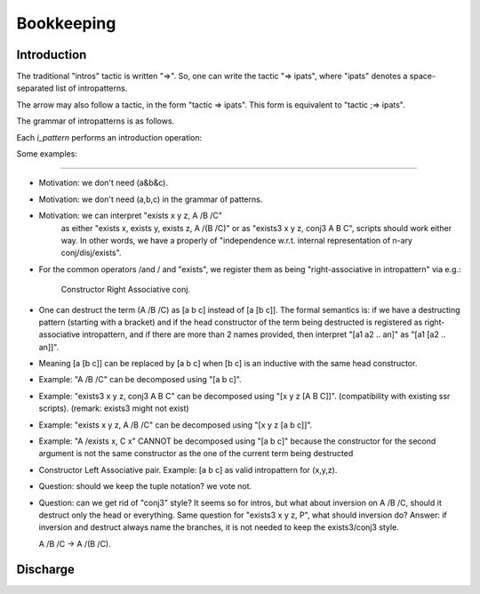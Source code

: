 ===========
Bookkeeping
===========

Introduction
============

.. tacn:: {? @tactic} => {+ @i_item}

The traditional "intros" tactic is written "=>".
So, one can write the tactic "=> ipats",
where "ipats" denotes a space-separated list of intropatterns.

.. todo::
   ?? can we specify which spaces are relevant or irrelevant 
   between intropatterns made of tokens?
   E.g. is "[]//" valid or should it written "[] //"
   maybe it is better to enforce space, so that we have
   more flexibility for adding new tokens later.

The arrow may also follow a tactic, in the form "tactic => ipats".
This form is equivalent to "tactic ;=> ipats".

.. todo::
   ?? do we want to impose the litteral "move" before the arrow?
   or should we let the users decide for themselves whether they
   like the "move" convention or whether they'd rather have nothing?

The grammar of intropatterns is as follows.

.. productionlist:: coq
   i_item : `i_pattern` | `s_item` | `clear_switch` | /`term`
   s_item : `/=` | // | //=
   i_pattern : `ident` | _ | ? | * | [`occ_switch`]-> | [`occ_switch`]<-
             : | [ `i_item` ... `i_item` | ... | `i_item` ... `i_item` ]
             : | /[ `i_item` ... `i_item` | ... | `i_item` ... `i_item` ]

Each `i_pattern` performs an introduction operation:

.. tacn:: => @ident

   Introduces the next item with name x.

.. tacn:: => ?

   Introduces the next item with a generated name.

.. tacn:: => _

   Introduces and clear the next item.

   Importantly, the clear operation is delayed until
   the end of the interpretation of the arguments of
   the current ``=>`` tactic. This is motivated by the
   need to prevent errors when the variable has 
   dependent occurences.

   Remark: 

   .. coqdoc::
      Goal forall x y, y = y.
      => _ x. (*** fails, as a result of the delayed clear ***)

.. tacn::  => >

   Introduces all forall-quantified variables that are 
   visible at the head of the goal and that have dependent
   occurences.

   These variables are introduced, but using names that
   cannot be mentioned in scripts.

   If the goal does not contain any head quantification,
   then the tactic attempts to reveal one by unfolding
   head constants and performing beta/iota/... reductions
   on the head of the goal.

   .. todo::
      ?? We are not really sure about which reductions should
      be performed; it may also be possible to not attempt any.
   
   If these reductions are not able to reveal any forall-quantified 
   variables, then the introduction tactic does nothing.
   
   The typical use case if after an inversion, for allowing
   to name only the hypotheses.

.. tacn::  => *
  
   Introduces all the variables that are visible.
   The variables are introduced, but using names that
   cannot be mentioned in scripts.

   .. todo::
      ?? What kind of reductions should be performed when
      no variable is visible at the head of the goal?

.. tacn:: => *-

   Introduces all the variables that are visible,
   until the next mark, and consuming this mark.
   The pattern fails if there is no mark in the goal.

   Motivation: marks are introduced by tactics such as
   inversion, which produce unpredictable number of 
   variables in the goal, so that the user may introduce
   all these fresh variables, but not the older ones.

   .. todo::
      ?? btw, what is the syntax for pushing a mark onto the goal?
   
.. tacn:: => -

   Expects a mark at the head of the goal, and clears it.
   It fails if there is no mark at the head of the goal.
  
.. tacn:: => --

   Decoration intropattern. 

   .. todo::
      ?? it's likely that this is no longer technically needed;
      now, the user may still like it as documentation?

.. tacn:: =>  prefix^-

   Introduces all variables until the next mark,
   by assigning them names that are obtained by
   concatenating the given prefix with the name
   obtained from the inductive definition (i.e. the 
   name produced by default by the "inversion" tactic).

.. tacn:: => ^suffix-

   Same as above, except adding a suffix rather than a prefix.

.. tacn:: => /[ ipats1 | ipats2 | .. | ipatsN ]

   This intropattern allows branching according to the various
   subgoals generated so far.

   If the number of branches does not match the current number 
   of subgoals, the tactic fails.

   In general, the tactic:
   ``=> ipat /[ ip1 | ip2 ]``.
   is essentially equivalent to:
   ``=> ipat; [ => ip1 | => ip2 ]``.
   The only difference being related to delayed clearing with ``_``.

   .. todo::
      ?? Remark: we convinced ourselves that the existing Ltac syntax 
      ``intros ip; [> intros ip1 | intros ip2 ]``.
      is not any useful.

   If "ipatsN" is a triple-dot ("..."), then all the remaining
   branches are solved using the same tactic as that provided
   for the previous-to-last branch.

.. tacn:: => []

   This is a shorthand for "/case".

   .. todo::
      ?? we could make it a shorthand for "/invert" instead?

.. tacn:: => [ ipats1 | ipatsN | .. ] 
    
   This is a shorthand for "/case /[ .. | .. ]".

.. tacn:: =>  /tac  
.. tacv:: => /(tac arg1 .. argN)      

   The slash is a generic mechanism for calling a tactic from
   where an intropattern is expected. Thus, "/tac" executes
   the tactic "tac", when "tac" consists of a single identifier.
   For calls with arguments, parentheses are needed.
                       
.. tacn:: => /n:tac
.. tacv:: => /n:(tac arg1 .. argN)  
   
   The goal selector "n:" allows to execute "tac" only on the
   n-th subgoal.
   
   Importantly, the numbering of goals is local.
   The examples below illustrate what is meant by "local".

   ``=> [A|B]; (=> [C|D] /2:foo)``
   here tactic foo applies to goal AD and BD

   ``=> [A|B] [C|D] /2:foo``
   here tactic foo applies to goal AD

   ``=> [A|B] /[ x | y ] /2:foo``
   here "intros x" comes after A, 
   and "intros y; foo" comes after B

   ``=> [A|[B|C]] /3:foo``
   produces 3 sugoals on the same level, foo applies to C

   ``=> [A|B] /[ | /2:foo ]``
   here we have an error because "/2:foo" is invoked
   in a context that has a single goal (branch B).

   ``=> [A|B] /[ | [C|D] /2:foo ]``
   here tactic foo applies to BD

.. tacn:: => //

   This intro-pattern is equivalent to ``/tactic_slash``.
   By convention, this tactic has the purpose of executing 
   some form of automation that may kill the goal.

.. tacn:: => /-
                      
   This intro-pattern is equivalent to ``/(solve[tactic_slash])``.
   By convention, this tactic has the purpose of executing 
   some form of automation that must kill the goal.

   For example:
   ``=> [/-|B]``.
   is like 
   ``=> [A|B] /1:(solve[tactic_slash])``.

.. tacn:: =>  /=

   This intro-pattern is equivalent to "/tactic_equal".
   By convention, this tactic has the purpose of executing 
   some form of normalization process.

.. tacn:: => /:term   

   This intro-pattern is equivalent to /(move: term).
   It thus adds  "term" to the head of the goal.

   .. todo::
      ?? do we really need this intropattern?
      ?? thus is "/:-" valid syntax for introducing a mark in the goal?
      does this not look too much like a smiley? :-/

.. tacn:: => ->

   This intro-pattern is equivalent to "/(rewrite ->)" 
   with the head hypothesis. It clears this hypothesis.
   Generalization: [occswitch]->. 

   Side-conditions generated as a result of the rewriting
   are delayed until the end of the introduction pattern.

   .. todo::
      ?? does this really mean that we have no way of discharging
      those side conditions as we go? is this what we want?

.. tacn:: => <-

   This intro-pattern is like the previous one, for rewriting,
   except that it performs rewriting in the opposite direction.
    
.. tacn:: => ``/view``

   This intropattern applies the view "view". 
   It is equivalent to:
   ``intro H; move: (regeneralize_constr:(#view H))``.

   .. todo::
      ?? how do we resolve the ambiguity between /tac and /view ? 
      Proposal 1: accept ambiguity between term and tactics,
      and in case of conflict require explicit resolution by
      a selector, e.g.  /tac:(foo) /term:(foo).
      Proposal 2: we require view lemmas to be lifted into
      the tactics namespace, through use of a manual tactic
      declaration or use of a new top-level mechanism, e.g.
      "View Lemma foo" or "Add Existing View foo".
      Other proposals?

.. todo::
   Question: should we have {H} as intropattern, which introduces nothing
   and clears H (and its dependencies)? The problem is that we would like
   to execute it right now, whereas the general semantics of {H} is to
   delay to the end of the tactic. One possible semantics: rename H on the
   fly, and delete later the renamed hypothesis. Alternatively, we can
   interpret that each intropattern is in fact a tactic, and thus delaying
   "clear H" to the end of the current tactic does not lead to a delay.

.. coqdoc::
   => [] {H} /(apply H)           => should fail
   => [] /(apply {H}) (apply H)   => should fail? to discuss
   ==> arthur thinks it is simpler to interpret each intropattern
        as the execution of one independent tactic.


Some examples: 

.. todo ::
  ?? this list needs to be updated, completed and documented.

    .. coqdoc::
       => H
       => /invert [x y H | > H1 H2 | *- ]
       => /invert /[ toto_^- | .. ]
       => /invert /[ -^1 | .. ]
       => /andb[H1 H2] (* on the goal "a && b -> G" *)
       => [H1|H2]
       => /invert /[H1|H2]    
       => /invert [H1|H2]  
       => /invert[H]
       => /eqP H - H2
       => /pdivP[p p_prime p_dvdv_X]
       case: H => x1 x2 - H
       elim n => [ // | Hind ].
       elim: n => [ [] // | Hind].
       induct M => [ /- | > H1 H2 | x H ].

.. todo::
   ?? It seems that in ssreflect, chained views "/view1/view2"
   have a special semantics. However, we would like to make
   space not relevant if possible, thus "/view1 /view2" should
   be the same as "/view1/view2". So, how to accomodate for a
   different semantics for chained views?
   Proposal 1: using tilde composition symbol for chained views:
   ``/view1~/view2``
   Proposal 2: using a tactic named "view" that takes as argument a
   list of view lemmas:
   ``/(view view1 view2)``
   Other proposals?

.. todo::
   Remark: the following introduction patterns are free.
   We may either treat them as reserved keywords,
   or bind them to user-customizable tactics.
   I suggest we keep them as keywords for future use.

   /+               ... (free)
   /*               ... (free)
   /$               ... (free)
   /&               ... (free)
   /|               ... (free)
   etc..

  Besides, we have not used the { } or ( ) as intropatterns,
  we should also keep them for future use.


----------------

- Motivation: we don't need (a&b&c).
  
- Motivation: we don't need (a,b,c) in the grammar of patterns.

- Motivation: we can interpret "exists x y z, A /\ B /\ C"
   as either  "exists x, exists y, exists z, A /\ (B /\ C)"
   or as      "exists3 x y z, conj3 A B C",
   scripts should work either way. In other words, we have a 
   properly of "independence w.r.t. internal representation of
   n-ary conj/disj/exists".

- For the common operators /\ and \/ and "exists", we register
  them as being "right-associative in intropattern" via e.g.:

    Constructor Right Associative conj.

- One can destruct the term (A /\ B /\ C)
  as [a b c] instead of [a [b c]]. The formal semantics is: 
  if we have a destructing pattern (starting with a bracket) 
  and if the head constructor of the term being destructed
  is registered as right-associative intropattern,
  and if there are more than 2 names provided, then
  interpret "[a1 a2 .. an]" as "[a1 [a2 .. an]]".
  
- Meaning [a [b c]] can be replaced by [a b c] when [b c] is
  an inductive with the same head constructor.

- Example: "A /\ B /\ C" can be decomposed using "[a b c]".

- Example: "exists3 x y z, conj3 A B C" can be decomposed
  using "[x y z [A B C]]". 
  (compatibility with existing ssr scripts).
  (remark: exists3 might not exist)

- Example: "exists x y z, A /\ B /\ C" can be decomposed
  using "[x y z [a b c]]". 

- Example: "A /\ exists x, C x"  CANNOT be decomposed using
  "[a b c]" because the constructor for the second argument 
  is not the same constructor as the one of the current term 
  being destructed

- Constructor Left Associative pair.
  Example: [a b c] as valid intropattern for (x,y,z).

- Question: should we keep the tuple notation? we vote not.

- Question: can we get rid of "conj3" style? It seems so for
  intros, but what about inversion on A /\ B /\ C, should it
  destruct only the head or everything.
  Same question for "exists3 x y z, P", what should inversion
  do?
  Answer: if inversion and destruct always name the branches,
  it is not needed to keep the exists3/conj3 style.

  A /\ B /\ C -> A /\ (B /\ C).



Discharge
=========
